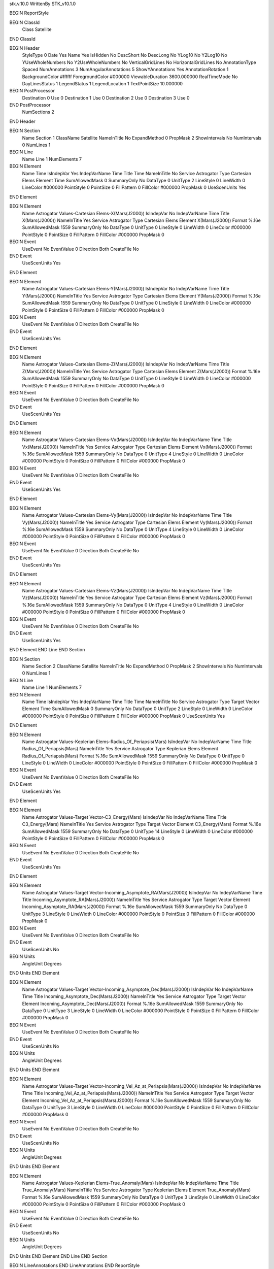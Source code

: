 stk.v.10.0
WrittenBy    STK_v10.1.0

BEGIN ReportStyle

BEGIN ClassId
	Class		Satellite
END ClassId

BEGIN Header
	StyleType		0
	Date		Yes
	Name		Yes
	IsHidden		No
	DescShort		No
	DescLong		No
	YLog10		No
	Y2Log10		No
	YUseWholeNumbers		No
	Y2UseWholeNumbers		No
	VerticalGridLines		No
	HorizontalGridLines		No
	AnnotationType		Spaced
	NumAnnotations		3
	NumAngularAnnotations		5
	ShowYAnnotations		Yes
	AnnotationRotation		1
	BackgroundColor		#ffffff
	ForegroundColor		#000000
	ViewableDuration		3600.000000
	RealTimeMode		No
	DayLinesStatus		1
	LegendStatus		1
	LegendLocation		1
	TextPointSize		10.000000

BEGIN PostProcessor
	Destination	0
	Use	0
	Destination	1
	Use	0
	Destination	2
	Use	0
	Destination	3
	Use	0
END PostProcessor
	NumSections		2
END Header

BEGIN Section
	Name		Section 1
	ClassName		Satellite
	NameInTitle		No
	ExpandMethod		0
	PropMask		2
	ShowIntervals		No
	NumIntervals		0
	NumLines		1

BEGIN Line
	Name		Line 1
	NumElements		7

BEGIN Element
	Name		Time
	IsIndepVar		Yes
	IndepVarName		Time
	Title		Time
	NameInTitle		No
	Service		Astrogator
	Type		Cartesian Elems
	Element		Time
	SumAllowedMask		0
	SummaryOnly		No
	DataType		0
	UnitType		2
	LineStyle		0
	LineWidth		0
	LineColor		#000000
	PointStyle		0
	PointSize		0
	FillPattern		0
	FillColor		#000000
	PropMask		0
	UseScenUnits		Yes
END Element

BEGIN Element
	Name		Astrogator Values-Cartesian Elems-X(Mars(J2000))
	IsIndepVar		No
	IndepVarName		Time
	Title		X(Mars(J2000))
	NameInTitle		Yes
	Service		Astrogator
	Type		Cartesian Elems
	Element		X(Mars(J2000))
	Format		%.16e
	SumAllowedMask		1559
	SummaryOnly		No
	DataType		0
	UnitType		0
	LineStyle		0
	LineWidth		0
	LineColor		#000000
	PointStyle		0
	PointSize		0
	FillPattern		0
	FillColor		#000000
	PropMask		0
BEGIN Event
	UseEvent		No
	EventValue		0
	Direction		Both
	CreateFile		No
END Event
	UseScenUnits		Yes
END Element

BEGIN Element
	Name		Astrogator Values-Cartesian Elems-Y(Mars(J2000))
	IsIndepVar		No
	IndepVarName		Time
	Title		Y(Mars(J2000))
	NameInTitle		Yes
	Service		Astrogator
	Type		Cartesian Elems
	Element		Y(Mars(J2000))
	Format		%.16e
	SumAllowedMask		1559
	SummaryOnly		No
	DataType		0
	UnitType		0
	LineStyle		0
	LineWidth		0
	LineColor		#000000
	PointStyle		0
	PointSize		0
	FillPattern		0
	FillColor		#000000
	PropMask		0
BEGIN Event
	UseEvent		No
	EventValue		0
	Direction		Both
	CreateFile		No
END Event
	UseScenUnits		Yes
END Element

BEGIN Element
	Name		Astrogator Values-Cartesian Elems-Z(Mars(J2000))
	IsIndepVar		No
	IndepVarName		Time
	Title		Z(Mars(J2000))
	NameInTitle		Yes
	Service		Astrogator
	Type		Cartesian Elems
	Element		Z(Mars(J2000))
	Format		%.16e
	SumAllowedMask		1559
	SummaryOnly		No
	DataType		0
	UnitType		0
	LineStyle		0
	LineWidth		0
	LineColor		#000000
	PointStyle		0
	PointSize		0
	FillPattern		0
	FillColor		#000000
	PropMask		0
BEGIN Event
	UseEvent		No
	EventValue		0
	Direction		Both
	CreateFile		No
END Event
	UseScenUnits		Yes
END Element

BEGIN Element
	Name		Astrogator Values-Cartesian Elems-Vx(Mars(J2000))
	IsIndepVar		No
	IndepVarName		Time
	Title		Vx(Mars(J2000))
	NameInTitle		Yes
	Service		Astrogator
	Type		Cartesian Elems
	Element		Vx(Mars(J2000))
	Format		%.16e
	SumAllowedMask		1559
	SummaryOnly		No
	DataType		0
	UnitType		4
	LineStyle		0
	LineWidth		0
	LineColor		#000000
	PointStyle		0
	PointSize		0
	FillPattern		0
	FillColor		#000000
	PropMask		0
BEGIN Event
	UseEvent		No
	EventValue		0
	Direction		Both
	CreateFile		No
END Event
	UseScenUnits		Yes
END Element

BEGIN Element
	Name		Astrogator Values-Cartesian Elems-Vy(Mars(J2000))
	IsIndepVar		No
	IndepVarName		Time
	Title		Vy(Mars(J2000))
	NameInTitle		Yes
	Service		Astrogator
	Type		Cartesian Elems
	Element		Vy(Mars(J2000))
	Format		%.16e
	SumAllowedMask		1559
	SummaryOnly		No
	DataType		0
	UnitType		4
	LineStyle		0
	LineWidth		0
	LineColor		#000000
	PointStyle		0
	PointSize		0
	FillPattern		0
	FillColor		#000000
	PropMask		0
BEGIN Event
	UseEvent		No
	EventValue		0
	Direction		Both
	CreateFile		No
END Event
	UseScenUnits		Yes
END Element

BEGIN Element
	Name		Astrogator Values-Cartesian Elems-Vz(Mars(J2000))
	IsIndepVar		No
	IndepVarName		Time
	Title		Vz(Mars(J2000))
	NameInTitle		Yes
	Service		Astrogator
	Type		Cartesian Elems
	Element		Vz(Mars(J2000))
	Format		%.16e
	SumAllowedMask		1559
	SummaryOnly		No
	DataType		0
	UnitType		4
	LineStyle		0
	LineWidth		0
	LineColor		#000000
	PointStyle		0
	PointSize		0
	FillPattern		0
	FillColor		#000000
	PropMask		0
BEGIN Event
	UseEvent		No
	EventValue		0
	Direction		Both
	CreateFile		No
END Event
	UseScenUnits		Yes
END Element
END Line
END Section

BEGIN Section
	Name		Section 2
	ClassName		Satellite
	NameInTitle		No
	ExpandMethod		0
	PropMask		2
	ShowIntervals		No
	NumIntervals		0
	NumLines		1

BEGIN Line
	Name		Line 1
	NumElements		7

BEGIN Element
	Name		Time
	IsIndepVar		Yes
	IndepVarName		Time
	Title		Time
	NameInTitle		No
	Service		Astrogator
	Type		Target Vector
	Element		Time
	SumAllowedMask		0
	SummaryOnly		No
	DataType		0
	UnitType		2
	LineStyle		0
	LineWidth		0
	LineColor		#000000
	PointStyle		0
	PointSize		0
	FillPattern		0
	FillColor		#000000
	PropMask		0
	UseScenUnits		Yes
END Element

BEGIN Element
	Name		Astrogator Values-Keplerian Elems-Radius_Of_Periapsis(Mars)
	IsIndepVar		No
	IndepVarName		Time
	Title		Radius_Of_Periapsis(Mars)
	NameInTitle		Yes
	Service		Astrogator
	Type		Keplerian Elems
	Element		Radius_Of_Periapsis(Mars)
	Format		%.16e
	SumAllowedMask		1559
	SummaryOnly		No
	DataType		0
	UnitType		0
	LineStyle		0
	LineWidth		0
	LineColor		#000000
	PointStyle		0
	PointSize		0
	FillPattern		0
	FillColor		#000000
	PropMask		0
BEGIN Event
	UseEvent		No
	EventValue		0
	Direction		Both
	CreateFile		No
END Event
	UseScenUnits		Yes
END Element

BEGIN Element
	Name		Astrogator Values-Target Vector-C3_Energy(Mars)
	IsIndepVar		No
	IndepVarName		Time
	Title		C3_Energy(Mars)
	NameInTitle		Yes
	Service		Astrogator
	Type		Target Vector
	Element		C3_Energy(Mars)
	Format		%.16e
	SumAllowedMask		1559
	SummaryOnly		No
	DataType		0
	UnitType		14
	LineStyle		0
	LineWidth		0
	LineColor		#000000
	PointStyle		0
	PointSize		0
	FillPattern		0
	FillColor		#000000
	PropMask		0
BEGIN Event
	UseEvent		No
	EventValue		0
	Direction		Both
	CreateFile		No
END Event
	UseScenUnits		Yes
END Element

BEGIN Element
	Name		Astrogator Values-Target Vector-Incoming_Asymptote_RA(Mars(J2000))
	IsIndepVar		No
	IndepVarName		Time
	Title		Incoming_Asymptote_RA(Mars(J2000))
	NameInTitle		Yes
	Service		Astrogator
	Type		Target Vector
	Element		Incoming_Asymptote_RA(Mars(J2000))
	Format		%.16e
	SumAllowedMask		1559
	SummaryOnly		No
	DataType		0
	UnitType		3
	LineStyle		0
	LineWidth		0
	LineColor		#000000
	PointStyle		0
	PointSize		0
	FillPattern		0
	FillColor		#000000
	PropMask		0
BEGIN Event
	UseEvent		No
	EventValue		0
	Direction		Both
	CreateFile		No
END Event
	UseScenUnits		No
BEGIN Units
		AngleUnit		Degrees
END Units
END Element

BEGIN Element
	Name		Astrogator Values-Target Vector-Incoming_Asymptote_Dec(Mars(J2000))
	IsIndepVar		No
	IndepVarName		Time
	Title		Incoming_Asymptote_Dec(Mars(J2000))
	NameInTitle		Yes
	Service		Astrogator
	Type		Target Vector
	Element		Incoming_Asymptote_Dec(Mars(J2000))
	Format		%.16e
	SumAllowedMask		1559
	SummaryOnly		No
	DataType		0
	UnitType		3
	LineStyle		0
	LineWidth		0
	LineColor		#000000
	PointStyle		0
	PointSize		0
	FillPattern		0
	FillColor		#000000
	PropMask		0
BEGIN Event
	UseEvent		No
	EventValue		0
	Direction		Both
	CreateFile		No
END Event
	UseScenUnits		No
BEGIN Units
		AngleUnit		Degrees
END Units
END Element

BEGIN Element
	Name		Astrogator Values-Target Vector-Incoming_Vel_Az_at_Periapsis(Mars(J2000))
	IsIndepVar		No
	IndepVarName		Time
	Title		Incoming_Vel_Az_at_Periapsis(Mars(J2000))
	NameInTitle		Yes
	Service		Astrogator
	Type		Target Vector
	Element		Incoming_Vel_Az_at_Periapsis(Mars(J2000))
	Format		%.16e
	SumAllowedMask		1559
	SummaryOnly		No
	DataType		0
	UnitType		3
	LineStyle		0
	LineWidth		0
	LineColor		#000000
	PointStyle		0
	PointSize		0
	FillPattern		0
	FillColor		#000000
	PropMask		0
BEGIN Event
	UseEvent		No
	EventValue		0
	Direction		Both
	CreateFile		No
END Event
	UseScenUnits		No
BEGIN Units
		AngleUnit		Degrees
END Units
END Element

BEGIN Element
	Name		Astrogator Values-Keplerian Elems-True_Anomaly(Mars)
	IsIndepVar		No
	IndepVarName		Time
	Title		True_Anomaly(Mars)
	NameInTitle		Yes
	Service		Astrogator
	Type		Keplerian Elems
	Element		True_Anomaly(Mars)
	Format		%.16e
	SumAllowedMask		1559
	SummaryOnly		No
	DataType		0
	UnitType		3
	LineStyle		0
	LineWidth		0
	LineColor		#000000
	PointStyle		0
	PointSize		0
	FillPattern		0
	FillColor		#000000
	PropMask		0
BEGIN Event
	UseEvent		No
	EventValue		0
	Direction		Both
	CreateFile		No
END Event
	UseScenUnits		No
BEGIN Units
		AngleUnit		Degrees
END Units
END Element
END Line
END Section

BEGIN LineAnnotations
END LineAnnotations
END ReportStyle

